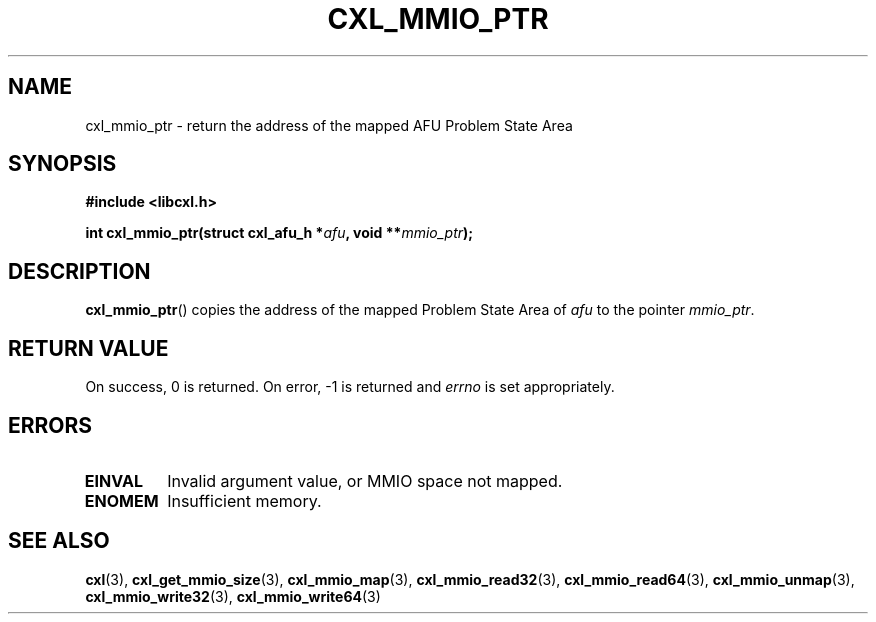 .\" Copyright 2015 IBM Corp.
.\"
.TH CXL_MMIO_PTR 3 2015-08-15 "LIBCXL 1.2" "CXL Programmer's Manual"
.SH NAME
cxl_mmio_ptr \- return the address of the mapped AFU Problem State Area
.SH SYNOPSIS
.B #include <libcxl.h>
.PP
.B "int cxl_mmio_ptr(struct cxl_afu_h"
.BI * afu ", void **" mmio_ptr );
.SH DESCRIPTION
.BR cxl_mmio_ptr ()
copies the address of the mapped Problem State Area of
.I afu
to the pointer
.IR mmio_ptr .
.SH RETURN VALUE
On success, 0 is returned.
On error, \-1 is returned and
.I errno
is set appropriately.
.SH ERRORS
.TP
.B EINVAL
Invalid argument value, or MMIO space not mapped.
.TP
.B ENOMEM
Insufficient memory.
.SH SEE ALSO
.BR cxl (3),
.BR cxl_get_mmio_size (3),
.BR cxl_mmio_map (3),
.BR cxl_mmio_read32 (3),
.BR cxl_mmio_read64 (3),
.BR cxl_mmio_unmap (3),
.BR cxl_mmio_write32 (3),
.BR cxl_mmio_write64 (3)
